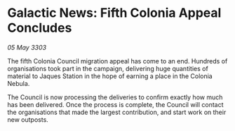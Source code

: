 * Galactic News: Fifth Colonia Appeal Concludes

/05 May 3303/

The fifth Colonia Council migration appeal has come to an end. Hundreds of organisations took part in the campaign, delivering huge quantities of material to Jaques Station in the hope of earning a place in the Colonia Nebula. 

The Council is now processing the deliveries to confirm exactly how much has been delivered. Once the process is complete, the Council will contact the organisations that made the largest contribution, and start work on their new outposts.